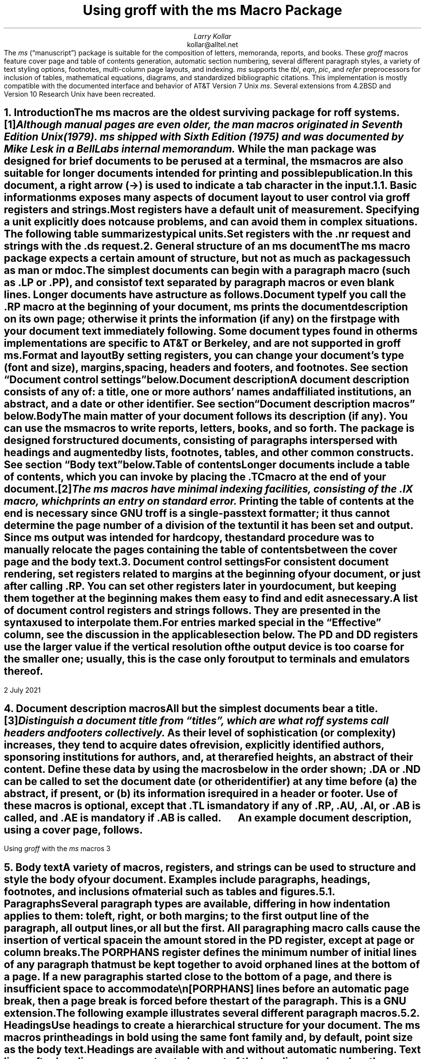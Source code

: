 .\" Handle font requests with families, for instance in tbl(1) tables.
.if n \{\
.  ftr CR B \" for a visible distinction from roman
.  ftr CB B
.  ftr CI I
.  ftr CBI BI
.  \" Redefine CW so to use bold instead for a visible font change.
.  als CW B
.\}
.\" This document doesn't require the minus sign but we do want a copy-
.\" and-pastable hyphen-minus.
.char \- \N'45'
.\" A very limited output device might not have a dagger glyph.
.fchar \[dg] *
.\".RP
.ie t .nr LL 6.5i
.el   .nr LL 91n
.nr LT \n[LL]
.nr PS 11
.nr VS 13
.ds FR 1
.ie t .nr PI 3.5n
.el   .nr PI 4n
.ND July 2021
.EH '%''July 2021'
.EF ''''
.OH 'Using \f[I]groff\f[] with the \f[I]ms\f[] macros''%'
.OF ''''
.TL
Using
.BI groff
with the
.BI ms
Macro Package
.AU
Larry Kollar
.AI
kollar@alltel.net
.AB no
The
.I ms
(\[lq]manuscript\[rq]) package is suitable for the composition of
letters,
memoranda,
reports,
and books.
.
These
.I groff
macros feature cover page and table of contents generation,
automatic section numbering,
several different paragraph styles,
a variety of text styling options,
footnotes,
multi-column page layouts,
and indexing.
.
.I ms
supports the
.I tbl ,
.I eqn ,
.I pic ,
and
.I refer
preprocessors for inclusion of tables,
mathematical equations,
diagrams,
and standardized bibliographic citations.
.
This implementation is mostly compatible with the documented interface
and behavior of AT&T Version\~7 Unix
.I ms .
.
Several extensions from 4.2BSD
.\" Few changes were made in 4.3, Tahoe, Reno, or 4.4.
and Version\~10 Research Unix have been recreated.
.AE
.
.
.\" ------------------------- End of cover page ------------------------
.NH 1
Introduction
.XS
Introduction
.XE
.
.
.LP
The
.I ms
macros are the oldest surviving package for
.I roff
systems.\**
.
.FS
Although manual pages are even older,
the
.I man
macros originated in Seventh Edition Unix (1979).
.
.I ms
shipped with Sixth Edition (1975) and was documented by Mike Lesk in a
Bell Labs internal memorandum.
.FE
.
While the
.I man
package was designed for brief documents to be perused at a terminal,
the
.I ms
macros are also suitable for longer documents intended for printing and
possible publication.
.
.
.PP
In this document,
a right arrow (\[->]) is used to indicate a tab character in the input.
.
.
.NH 2
Basic information
.XS
	Basic information
.XE
.
.
.LP
.I ms
exposes many aspects of document layout to user control via
.I groff
registers and strings.
.
Most
.I registers
have a default unit of measurement.
.
Specifying a unit explicitly does not cause problems,
and can avoid them in complex situations.
.
The following table summarizes typical units.
.
.
.TS
box center;
cb cb
cf(CR) l .
Unit	Description
_
i	inches (\[sd])
c	centimeters
p	points (1/72\[sd])
P	picas (1/6\[sd])
v	\[lq]vees\[rq]; height of a line using the current font
n	\[lq]ens\[rq]; width of an \[lq]n\[rq] using the current font
m	\[lq]ems\[rq]; width of an \[lq]M\[rq] using the current font
.TE
.
.
.PP
Set registers with the
.CW .nr
request
and strings with the
.CW .ds
request.
.
.
.TS
box center;
lf(CR).
\&.nr PS 12 \[rs]" Use 12-point type.
\&.ds FAM P \[rs]" Use Palatino font family.
.TE
.
.
.\" ------------------------
.if t .bp
.NH 1
General structure of an
.BI ms
document
.XS
General structure of an
.I ms
document
.XE
.
.
.LP
The
.I ms
macro package expects a certain amount of structure,
but not as much as packages such as
.I man
or
.I mdoc .
.
.
.PP
The simplest documents can begin with a paragraph macro
(such as
.CW .LP
or
.CW .PP ),
and consist of text separated by paragraph macros
or even blank lines.
.
Longer documents have a structure as follows.
.
.
.IP "\fBDocument type\fP"
If you call the
.CW .RP
macro at the beginning of your document,
.I ms
prints the document description on its own page;
otherwise it prints the information
(if any)
on the first page with your document text immediately following.
.
Some document types found in other
.I ms
implementations are specific to AT&T or Berkeley,
and are not supported in
.I "groff ms" .
.
.
.IP "\fBFormat and layout\fP"
By setting registers,
you can change your document's type (font and size),
margins, spacing, headers and footers, and footnotes.
.
See section \[lq]Document control settings\[rq] below.
.
.
.IP "\fBDocument description\fP"
A document description consists of any of:
a title,
one or more authors' names and affiliated institutions,
an abstract, and a date or other identifier.
.
See section \[lq]Document description macros\[rq] below.
.
.
.IP "\fBBody\fP"
The main matter of your document follows its description
(if any).
.
You can use the
.I ms
macros to write reports, letters, books, and so forth.
The package is designed for structured documents,
consisting of paragraphs interspersed with headings
and augmented by lists, footnotes, tables, and other
common constructs.
.
See section \[lq]Body text\[rq] below.
.
.
.IP "\fBTable of contents\fP"
Longer documents include a table of contents,
which you can invoke by placing the
.CW .TC
macro at the end of your document.\**
.FS
The
.I ms
macros have minimal indexing facilities, consisting of the
.CW .IX
macro, which prints an entry on standard error.
.FE
.
Printing the table of contents at the end is necessary since
GNU
.I troff
is a single-pass text formatter;
it thus cannot determine the page number of a division of the text until
it has been set and output.
.
Since
.I ms
output was intended for hardcopy,
the standard procedure was to manually relocate the pages containing
the table of contents between the cover page and the
body text.
.
.
.\" ------------------------
.if t .bp
.NH 1
Document control settings
.XS
Document control settings
.XE
.
.
.LP
For consistent document rendering,
set registers related to margins at the beginning of your document,
or just after calling
.CW .RP .
.
You can set other registers later in your document,
but keeping them together at the beginning makes them easy to find and
edit as necessary.
.
.
.PP
A list of document control registers and strings follows.
.
They are presented in the syntax used to interpolate them.
.
.
.TS H
box;
cb | cb cb cb cb
l | lf(CR) lx l lf(CR).
Type	Parameter	Definition	Effective	Default
_
.TH
Margins	\[rs]n[PO]	Page offset (left margin)	next page	1i
\^	\[rs]n[LL]	Line length	next paragraph	6i
\^	\[rs]n[LT]	Title line length	next paragraph	6i
\^	\[rs]n[HM]	Top (header) margin	next page	1i
\^	\[rs]n[FM]	Bottom (footer) margin	next page	1i
_
T{
Titles
.br
(headers,
.br
footers)
T}	\[rs]*[LH]	Left header text	next header	\f[I]empty
\^	\[rs]*[CH]	Center header text	next header	\-\[rs]n[%]\-
\^	\[rs]*[RH]	Right header text	next header	\f[I]empty
\^	\[rs]*[LF]	Left footer text	next footer	\f[I]empty
\^	\[rs]*[CF]	Center footer text	next footer	\f[I]empty
\^	\[rs]*[RF]	Right footer text	next footer	\f[I]empty
_
Text	\[rs]n[PS]	Point size	next paragraph	10p
\^	\[rs]n[VS]	Vertical spacing (leading)	next paragraph	12p
\^	\[rs]n[HY]	Hyphenation mode	next paragraph	6
\^	\[rs]*[FAM]	Font family	next paragraph	T
_
Paragraphs	\[rs]n[PI]	Indentation	next paragraph	5n
\^	\[rs]n[PD]	Paragraph distance (spacing)	next paragraph	0.3v \f[R](\f[]1v\f[R])
\^	\[rs]n[QI]	Quotation indentation	next paragraph	5n
\^	\[rs]n[PORPHANS]	# of initial lines kept	next paragraph	1
_
Headings	\[rs]n[PSINCR]	Point size increment	next heading	1p
\^	\[rs]n[GROWPS]	Size increase level limit	next heading	0
\^	\[rs]n[HORPHANS]	# of following lines kept	next heading	1
\^	\[rs]*[SN\-STYLE]	Numbering style (alias)	next heading	\[rs]*[SN\-DOT]
_
Footnotes	\[rs]n[FI]	Indentation	next footnote	2n
\^	\[rs]n[FF]	Format	next footnote	0
\^	\[rs]n[FPS]	Point size	next footnote	\[rs]n[PS]\-2
\^	\[rs]n[FVS]	Vertical spacing (leading)	next footnote	\[rs]n[FPS]+2
\^	\[rs]n[FPD]	Paragraph distance (spacing)	next footnote	\[rs]n[PD]/2
\^	\[rs]*[FR]	Line length ratio	\f[I]special	11/12
_
Displays	\[rs]n[DD]	Display distance (spacing)	\f[I]special	0.5v \f[R](\f[]1v\f[R])
\^	\[rs]n[DI]	Display indentation	\f[I]special	0.5i
_
Other	\[rs]n[MINGW]	Minimum gutter width	next page	2n
.TE
.
.
.LP
For entries marked
.I special
in the \[lq]Effective\[rq] column,
see the discussion in the applicable section below.
.
The
.CW PD
and
.CW DD
registers use the larger value if the vertical resolution of the output
device is too coarse for the smaller one;
usually,
this is the case only for output to terminals and emulators thereof.
.
.
.\" ------------------------
.bp
.NH 1
Document description macros
.XS
Document description macros
.XE
.
.
.LP
All but the simplest documents bear a title.\**
.
.FS
Distinguish a document title from \[lq]titles\[rq],
which are what
.I roff
systems call headers and footers collectively.
.FE
.
As their level of sophistication
(or complexity)
increases,
they tend to acquire dates of revision,
explicitly identified authors,
sponsoring institutions for authors,
and,
at the rarefied heights,
an abstract of their content.
.
Define these data by using the macros below in the order shown;
.CW .DA
or
.CW .ND
can be called to set the document date
(or other identifier)
at any time before (a) the abstract,
if present,
or (b) its information is required in a header or footer.
.
Use of these macros is optional,
except that
.CW .TL
is mandatory if any of
.CW .RP ,
.CW .AU ,
.CW .AI ,
or
.CW .AB
is called,
and
.CW .AE
is mandatory if
.CW .AB
is called.
.
.
.TS H
box;
lb lb
lf(CR) lx.
Macro	Description
_
.TH
\&.RP \f[R][\f[]no\f[R]]	T{
Use the \[lq]report\[rq]
(AT&T: \[lq]released paper\[rq])
format for your document,
creating a separate cover page.
.
The default arrangement is to print most of the document description
(title,
author names and institutions,
and abstract,
but not the date)
at the top of page\~1.
.
If the optional
.CW no
argument is given,
.I ms
prints a cover page but does not repeat any of its information on
page\~1
(but see the
.CW DA
macro below regarding the date).
T}
_
\&.TL	T{
Specify the document title.
.
.I ms
collects text on input lines following a call to this macro into the
title until reaching an
.CW .AU ,
.CW .AB ,
or heading or paragraph macro call.
T}
_
\&.AU	T{
Specify an author's name.
.
.I ms
collects text on input lines following a call to this macro into the
author's name until reaching an
.CW .AI ,
.CW .AB ,
another
.CW .AU ,
or heading or paragraph macro call.
.
Call it repeatedly to specify multiple authors.
T}
_
\&.AI	T{
Specify the preceding author's institution.
.
An
.CW .AU
call is usefully followed by at most one
.CW .AI
call;
if there are more,
the last
.CW .AI
call controls.
.
.I ms
collects text on input lines following a call to this macro into the
author's institution until reaching an
.CW .AU ,
.CW .AB ,
or heading or paragraph macro call.
T}
_
\&.DA \f[R][\f[I]x\f[] .\|.\|.\&]	T{
Print the current date,
or any
.I x , arguments\~
in the center footer,
and,
if
.CW .RP
is also called,
left-aligned after other document description information on the cover
page.
T}
_
\&.ND \f[R][\f[I]x\f[] .\|.\|.\&]	T{
Print the current date,
or any
.I x , arguments\~
if
.CW .RP
is also called,
left-aligned after other document description information on the cover
page.
.
This is the
.I "groff ms"
default.
T}
_
\&.AB \f[R][\f[]no\f[R]]	T{
Begin the abstract.
.
.I ms
collects text on input lines following a call to this macro into the
abstract until reaching an
.CW .AE
call.
.
By default,
.I ms
places the word \[lq]ABSTRACT\[rq] centered and in italics above the
text of the abstract.
.
The optional argument
.CW no
suppresses this heading.
T}
_
\&.AE	End the abstract.
.TE
.
.
.KS
.LP
An example document description,
using a cover page,
follows.
.
.
.\" Wrap lines in the code example below at 64 columns.
.TS
box center;
l.
T{
.nf
.CW
\&.RP
\&.TL
The Inevitability of Code Bloat in Commercial and Free Software
\&.AU
J.\[rs]& Random Luser
\&.AI
University of West Bumblefuzz
\&.AB
This report examines the long-term growth of the code bases in
two large,
popular software packages;
the free Emacs and the commercial Microsoft Word.
While differences appear in the type or order of features added,
due to the different methodologies used,
the results are the same in the end.
\&.PP
The free software approach is shown to be superior in that while
free software can become as bloated as commercial offerings,
free software tends to have fewer serious bugs and the added
features are more in line with user demand.
\&.AE
.R
\&.\|.\|.\|the rest of the paper\|.\|.\|.
.fi
T}
.TE
.KE
.
.
.\" ------------------------
.bp
.NH 1
Body text
.XS
Body text
.XE
.
.
.LP
A variety of macros,
registers,
and strings can be used to structure and style the body of your
document.
.
Examples include paragraphs,
headings,
footnotes,
and inclusions of material such as tables and figures.
.
.
.KS
.NH 2
Paragraphs
.XS
	Paragraphs
.XE
.
.
.LP
Several paragraph types are available,
differing in how indentation
applies to them:
to left,
right,
or both margins;
to the first output line of the paragraph,
all output lines,
or all but the first.
.
All paragraphing macro calls cause the insertion of vertical space in
the amount stored in the
.CW PD
register,
except at page or column breaks.
.KE
.
.
.PP
The
.CW PORPHANS
register defines the minimum number of initial lines of any paragraph
that must be kept together to avoid orphaned lines at the bottom of a
page.
.
If a new paragraph is started close to the bottom of a page,
and there is insufficient space to accommodate
.CW \[rs]n[PORPHANS]
lines before an automatic page break,
then a page break is forced before the start of the paragraph.
.
This is a GNU extension.
.
.
.TS H
box;
lb lb
lf(CR) lx.
Macro	Description
_
.TH
\&.LP	Set a paragraph without any (additional) indentation.
_
\&.PP	T{
Set a paragraph with a first-line left indentation in the amount stored
in the
.CW PI
register.
T}
_
\&.IP \f[R][\f[I]marker\f[] [\f[I]width\f[]]]	T{
Set a paragraph with a left indentation.
.
The optional
.I marker
is not indented and is empty by default.
.
It has several applications;
see subsection \[lq]Lists\[rq] below.
.
.I width
overrides the default indentation amount stored in
.CW \[rs]n[PI] ;
its default unit is
.CW n \[rq]. \[lq]
.
Once specified,
.I width
applies to further
.CW .IP
calls until specified again or a heading or different paragraphing macro
is called.
T}
_
\&.QP	T{
Set a paragraph indented from both left and right margins by
.CW \[rs]n[QI] .
.
This macro and register are Berkeley extensions.
T}
_
T{
\&.QS
.br
\&.QE
T}	T{
Begin
.CW QS ) (
and end
.CW QE ) (
a region where each paragraph is indented from both margins by
.CW \[rs]n[QI] .
.
The text between
.CW .QS
and
.CW .QE
can be structured further by use of other paragraphing macros.
.
These macros are GNU extensions.
T}
_
\&.XP	T{
Set an \[lq]exdented\[rq] paragraph\[em]one with a left indentation of
.CW \[rs]n[PI]
on every line
.I except
the first
(also known as a hanging indent).
.
This is a Berkeley extension.
T}
.TE
.
.
.KS
.PP
The following example illustrates several different paragraph macros.
.
.
.TS
box center;
l.
T{
.nf
.CW
\&.NH 2
Cases used in the 2001 study
\&.LP
Two software releases were considered for this report.
\&.PP
The first is commercial software;
the second is free.
\&.IP \[rs][bu]
Microsoft Word for Windows,
starting with version 1.0 through the current version
(Word 2000).
\&.IP \[rs][bu]
GNU Emacs,
from its first appearance as a standalone editor through the
current version (v20).
See [Bloggs 2002] for details.
\&.QP
Franklin\[aq]s Law applied to software:
software expands to outgrow both RAM and disk space over time.
\&.SH
Bibliography
\&.XP
Bloggs, Joseph R.,
\&.I "Everyone\[aq]s a Critic" ,
Underground Press, March 2002.
A definitive work that answers all questions and criticisms
about the quality and usability of free software.
.R
.fi
T}
.TE
.KE
.
.
.NH 2
Headings
.XS
	Headings
.XE
.
.
.LP
Use headings to create a hierarchical structure for your document.
.
The
.I ms
macros print headings in
.B bold
using the same font family and,
by default,
point size as the body text.
.
Headings are available with and without automatic numbering.
.
Text lines after heading macros are treated as part of the heading,
rendered on the same output line in the same style.
.
.
.TS
box;
cb cb
lf(CR) lx .
Macro	Description
_
\&.NH \f[I]level\f[]	T{
Automatically numbered heading.
.
The
.I level
argument instructs
.I ms
to number headings in the form
.CW
.I a .\c
.I b .\c
.R
.I c .\|.\|.,
to any depth desired,
with the numbering of each level increasing automatically and being
reset to zero when a more significant level is increased.
.
\[lq]1\[rq]\~is the most significant or coarsest division of the
document.
.
Only nonzero values are output.
.
If you specify heading levels with a gap in an ascending sequence,
such as by
.CW ".NH\~1" \[rq] \[lq]
and then
.CW ".NH\~3" \[rq] \[lq]
as the next such call,
.I "groff ms"
emits a warning on the standard error stream.
T}
\&.NH S \f[I]heading-level-index\f[]\f[R] .\|.\|.\f[]	T{
Alternatively,
a first argument
.CW S "" of\~
can be given,
followed by integral arguments to number the levels of the heading
explicitly.
.
Further automatic numbering,
if used,
resumes using the specified heading level indices as their predecessors.
.
This feature is a GNU extension.
T}
.TE
.
.
.PP
An example may be illustrative.
.
.
.TS
box center;
cb | cb
lf(CR) | lB.
Input	Result
_
T{
.nf
\&.NH 1
Animalia
\&.NH 2
Arthropoda
\&.NH 3
Crustacea
\&.NH 2
Chordata
\&.NH S 6 6 6
Daimonia
\&.NH 1
Plantae
.fi
T}	T{
.nf
1.  Animalia
.sp
1.1.  Arthropoda
.sp
1.1.1.  Crustacea
.sp
1.2.  Chordata
.sp
6.6.6.  Daimonia
.sp
7.  Plantae
.fi
T}
.TE
.
.
.PP
After invocation of
.CW .NH ,
the assigned number is made available in the strings
.CW SN\-DOT
(as it appears in a printed heading with default formatting,
followed by a terminating period)
and
.CW SN\-NO\-DOT
(with the terminating period omitted).
.
These are GNU extensions.
.
.
.PP
You can control the style used to print numbered headings by defining an
appropriate alias for the string
.CW SN\-STYLE .
.
By default,
.CW \[rs]*[SN\-STYLE]
is aliased to
.CW \[rs]*[SN\-DOT] .
.
If you prefer to omit the terminating period from numbers appearing in
numbered headings,
you may define the alias as follows.
.
.
.TS
box center;
lf(CR).
\&.als SN\-STYLE SN\-NO\-DOT
.TE
.
.
.LP
Any such change in numbering style becomes effective from the next use
of
.CW .NH
following redefinition of the alias for
.CW \[rs]*[SN\-STYLE] .
.
.
.TS
box;
cb cb
lf(CR) lx .
Macro	Description
_
\&.SH [\f[I]level\f[]]	T{
Unnumbered heading.
.
The optional
.I level
argument is a GNU extension indicating the heading level corresponding
to the
.I level
argument of
.CW .NH .
.
It matches the point size at which the heading is printed to that of a
numbered heading at the same level when the
.CW \[rs]n[GROWPS]
and
.CW \[rs]n[PSINCR]
heading size adjustment mechanism is in effect.
T}
.TE
.
.
.PP
The
.CW PSINCR
register defines an increment in point size to be applied to a heading
at a
.I level
more significant
(numerically less)
than the value specified in
.CW \[rs]n[GROWPS] .
.
The value of
.CW \[rs]n[PSINCR]
should be specified in points with the
.CW p
scaling indicator and may include a fractional component;
for example,
.
.
.TS
box center;
lf(CR).
\&.nr PSINCR 1.5p
.TE
.
.
.LP
sets a point size increment of 1.5 points.
.
.
.PP
The
.CW GROWPS
register defines the heading level at which the point size increment set
by
.CW \[rs]n[PSINCR]
becomes effective.
.
For each heading
.I level
below the value of
.CW \[rs]n[GROWPS] ,
the point size is increased by
.CW \[rs]n[PSINCR] .
.
Setting
.CW \[rs]n[GROWPS]
to a value less than\~2 disables the incremental heading size feature.
.
.
.PP
In other words,
if the
.CW GROWPS
register is greater than the
.I level
argument to a
.CW .NH
or
.CW .SH
call,
the point size of a heading produced by these macros increases by
.CW \[rs]n[PSINCR]
units over
.CW \[rs]n[PS]
multiplied by the difference of
.CW \[rs]n[GROWPS]
and
.I level .
.
.
For example,
the sequence
.
.TS
box center;
lf(CR).
\&.nr PS 10
\&.nr GROWPS 3
\&.nr PSINCR 1.5p
\&.NH 1
Carnivora
\&.NH 2
Felinae
\&.NH 3
Felis catus
\&.SH 2
Machairodontinae
.TE
.
.
.LP
will cause \[lq]1. Carnivora\[rq] to be printed in 13-point text,
followed by \[lq]1.1. Felinae\[rq] in 11.5-point text,
while \[lq]1.1.1. Felis catus\[rq] and all more deeply nested
heading levels will remain in the 10-point text specified by the
.CW PS
register.
.
\[lq]Machairodontinae\[rq] is printed at 11.5 points,
since it corresponds to heading level\~2.
.
.
.PP
The
.CW \[rs]n[HORPHANS]
register operates in conjunction with the
.CW NH
and
.CW SH
macros to inhibit the printing of orphaned headings at the bottom of a
page;
it specifies the minimum number of lines of the subsequent paragraph
that must be kept on the same page as the heading.
.
If insufficient space remains on the current page to accommodate the
heading and this number of lines of paragraph text,
a page break is forced before the heading is printed.
.
Any display macro or
.I tbl ,
.I pic ,
or
.I eqn
region between the heading and the subsequent paragraph suppresses this
grouping.
.
.
.\" The next table is huge and we need a lot of room for it, but we
.\" can't use a keep because it's a boxed repeated-heading table.  Flush
.\" the pending output line and demand half a page.
.br
.ne (\n[.p]u / 2u)
.NH 2
Highlighting
.XS
	Highlighting
.XE
.
.
.LP
The
.I ms
macros provide a variety of methods to highlight or emphasize text.
.
.
.TS H
box;
lb lb
lf(CR) lx.
Macro	Description
_
.TH
\&.B [txt [post [pre]]]	T{
Sets its first argument in
.B "bold type" .
.
If you specify a second argument,
.I groff
prints it in the previous font after the bold text,
with no intervening space
(this allows you to set punctuation after the highlighted text without
highlighting the punctuation).
.
Similarly,
it prints the third argument
(if any)
in the previous font
.B before
the first argument.
.
For example,
.
.
.sp \n[PD]u
.ti +3n
\&.B foo ) (
.
.
.sp \n[PD]u
prints
.B foo ). (
.
.
.sp \n[PD]u
If you give this macro no arguments,
.I groff
prints all text following in bold until the next highlighting,
paragraph,
or heading macro.
T}
_
\&.R [txt [post [pre]]]	T{
Sets its first argument in roman
(or regular)
type.
.
It operates similarly to the
.CW .B
macro otherwise.
T}
_
\&.I [txt [post [pre]]]	T{
Sets its first argument in
.I "italic type" .
.
It operates similarly to the
.CW .B
macro otherwise.
T}
_
\&.BI [txt [post [pre]]]	T{
Sets its first argument in
.BI "bold italic type" .
.
It operates similarly to the
.CW .B
macro otherwise.
.
This is a Version\~10 Research Unix extension.
.\" possibly V9, but definitely not Berkeley
T}
_
\&.CW [txt [post [pre]]]	T{
Sets its first argument in a
.CW constant-width
(monospaced) roman typeface.
.
It operates similarly to the
.CW .B
macro otherwise.
.
This is a Version\~10 Research Unix extension.
.\" possibly V9, but definitely not Berkeley
T}
_
\&.BX [txt]	T{
Prints
.I txt
and draws a
.BX box
around it.
.
On terminal devices,
reverse video is used instead
(see the implementation note below).
.
If you want the argument to contain space,
use non-breaking space escapes of appropriate width
.CW \[rs]\[ti] , (
.CW \[rs]\[ha] ,
.CW \[rs]| ,
.CW \[rs]0 ),
or
.CW \[rs]h .
T}
_
\&.UL [txt [post]]	T{
Prints its first argument with an
.UL underline .
.
If you specify a second argument,
.I groff
prints it in the previous font after the underlined text,
with no intervening space.
T}
_
\&.LG	T{
Prints all text following in
.LG
larger type
.NL
(2 points larger than the current point size)
until
the next font size,
highlighting,
paragraph,
or heading macro.
.
You can
.LG
specify this macro
.LG
multiple times
.NL
to enlarge the point size as needed.
T}
_
\&.SM	T{
Prints all text following in
.SM
smaller type
.NL
(2 points smaller than the current point size)
until
the next type size,
highlighting,
paragraph,
or heading macro.
.
You can
.SM
specify this macro
.SM
multiple times
.NL
to reduce the point size as needed.
T}
_
\&.NL	T{
Prints all text following in the normal point size
(that is,
the value of the
.CW PS
register).
T}
.TE
.
.
.PP
Rather than calling the
.CW CW
macro,
in
.I "groff ms"
you might prefer to change the font family to Courier\[em]a monospaced
typeface\[em]by setting
.CW \[rs]*[FAM]
to
.CW C \[rq]. \[lq]
.
You can then use all four style macros above,
returning to the default family (Times) with
.CW ".ds FAM T" \[rq]. \[lq]
.
If you set
.CW \[rs]*[FAM]
before the first call of a sectioning,
paragraphing,
or (non-date) document description macro,
it also applies to headers,
footers,
and footnotes
(as well as the body text).
.
Because
.CW \[rs]*[FAM]
takes effect at the next paragraph,
this document uses
.CW .CW
to \[lq]inline\[rq] a change to the font family,
marking syntactical elements of
.I ms
and
.I groff .
.
.
.PP
.I "groff ms"
also supports strings to begin and end super- and subscripting.
.
These are all GNU extensions.
.
.
.TS
box;
lb lb
lf(CR) lx.
String	Description
_
\[rs]*{	Begin superscripting.
\[rs]*}	End superscripting.
_
\[rs]*<	Begin subscripting.
\[rs]*>	End subscripting.
.TE
.
.
.nr PS -2
.nr VS -2
.LP
.B1
.hy 0
.I "Implementation note:"
In
.CW nroff
mode,
the
.CW BX
macro \[lq]boxes\[rq] its argument by bracketing it with
.I groff
extension escapes to set the foreground color to black and the
background to white and then reset them to their previous values;
the terminal output driver,
.I grotty (1),
converts these to ISO\~6429 color escapes,
which may be ignored or mishandled by some terminals,
or may be disabled by
.I grotty 's
.CW \-c
option.
.
Further,
if the terminal is set up to use these colors in those roles already,
.CW .BX
will cause no visible effect in the output.
.
Surmounting these challenges would require adding features to
.I grotty ,
for instance to provide a mechanism to request ISO\~6429's
\[lq]standout\[rq] mode \" That's "smso" and "rmso" in terminfo.
(often supported on monochrome terminals),
or to replace the presumed support of the terminal for ISO\~6429 escapes
with the use of a library that can query the capabilities of the
terminal and adapt the output sent to the device accordingly.
.
(Practically,
this likely means adding a dependency on
.CW libtinfo .)
.
Contact the
.I groff
development mailing list if you'd like to contribute.
.sp \n[PD]/2
.B2
.nr PS +2
.nr VS +2
.
.
.NH 2
Lists
.XS
	Lists
.XE
.
.
.LP
The
.I marker
argument to the
.CW IP
macro can be employed to present a variety of lists;
for instance,
you can use a bullet glyph
.CW \[rs][bu] ) (
for unordered lists,
a number
(or auto-incrementing register)
for numbered lists,
or a word or phrase for glossary-style or definition lists.
.
.
.TS H
box center;
cb cb
lf(CR) l .
Input	Result
_
.TH
T{
.nf
A bulleted list:
\&.IP \[rs][bu] 2n
lawyers
\&.IP \[rs][bu]
guns
\&.IP \[rs][bu]
money
.fi
T}	T{
A bulleted list:
.IP \[bu] 2
lawyers
.IP \[bu]
guns
.IP \[bu]
money
T}
_
T{
.nf
\&.nr step 1 1
A numbered list:
\&.IP \\n[step] 3n
lawyers
\&.IP \\n+[step]
guns
\&.IP \\n+[step]
money
.fi
T}	T{
.nr step 1 1
A numbered list:
.IP \n[step]. 3
lawyers
.IP \n+[step].
guns
.IP \n+[step].
money
T}
_
T{
.nf
A glossary-style list:
\&.IP lawyers 0.4i
Two or more attorneys.
\&.IP guns
Firearms,
preferably large-caliber.
\&.IP money
Gotta pay for those
lawyers and guns!
.fi
T}	T{
A glossary-style list:
.
.IP lawyers 0.4i
Two or more attorneys.
.IP guns
Firearms,
preferably large-caliber.
.IP money
Gotta pay for those lawyers and guns!
T}
.TE
.
.
.PP
In the last example above,
observe how the
.CW IP
macro places the definition on the same line as the term if it has
enough space.
.
If this is not what you want,
there are a few workarounds we will illustrate by modifying the example.
.
First,
you can use a
.CW br
request to force a break after printing the term or label.
.
Second,
you could apply the
.CW \[rs]p
escape sequence to force a break.
.
The space following the escape is important;
if you omit it,
.I groff
prints the first word of the paragraph text on the same line as the term
or label
(if it fits)
.I then
breaks the line.
.
Finally,
you may append unbreakable horizontal space to the term or label with
the
.CW \[rs]h
escape;
using the same amount as the indentation will ensure that it's too wide
for
.I groff
to treat it as \[lq]fitting\[rq] on the same line as the paragraph text.
.
.
.TS
box center;
cb | cb | cb
lf(CR) | lf(CR)  | lf(CR).
Approach #1	Approach #2	Approach #3
_
T{
.nf
\&.IP guns
\&.br
Firearms,
.fi
T}	T{
.nf
\&.IP guns
\[rs]p Firearms,
.fi
T}	T{
.nf
\&.IP guns\[rs]h\[aq]0.4i\[aq]
Firearms,
.fi
T}
_
.T&
cb s s
l s s.
Result
_
T{
A glossary-style list:
.
.IP lawyers 0.4i
Two or more attorneys.
.IP guns\h\[aq]0.4i\[aq] 0.4i
Firearms,
preferably large-caliber.
.IP money
Gotta pay for those lawyers and guns!
T}
.TE
.
.
.NH 2
Indented regions
.XS
	Indented regions
.XE
.
.
.LP
You may need to indent a region of text while still letting
.I groff
automatically break lines and fill the text.
.
.
.TS
box;
cb cb
lf(CR) lx .
Macro	Description
_
\&.RS	T{
Begin a region where headings,
paragraphs,
and displays are indented by
.CW \[rs]n[PI] .
T}
\&.RE	T{
End the most recent indented region.
T}
.TE
.
.
.PP
You can use indented regions to line up text under hanging and indented
paragraphs.
.
For example,
you may wish to nest lists.
.
.
.TS
box center;
cb cb
lf(CR)8 l .
Input	Result
_
T{
.nf
.CW
\&.IP \\[bu] 2
Lawyers:
\&.RS
\&.IP \\[bu]
Dewey,
\&.IP \\[bu]
Cheatham,
and
\&.IP \\[bu]
Howe.
\&.RE
\&.IP \\[bu]
Guns
.R
\&.\|.\|.
.fi
T}	T{
.IP \[bu] 2
Lawyers:
.RS
.IP \[bu]
Dewey,
.IP \[bu]
Cheatham,
and
.IP \[bu]
Howe.
.RE
.IP \[bu]
Guns
\&.\|.\|.
T}
.TE
.
.
.NH 2
Keeps, boxed keeps, and displays
.XS
	Keeps, boxed keeps, and displays
.XE
.
.
.LP
On occasion,
you may want to
.I keep
several lines of text,
or a region of a document,
together on a single page,
preventing an automatic page break within certain boundaries.
.
This can cause a page break to occur earlier than it normally would.
.
For example,
you may want to keep two paragraphs together,
or a paragraph that refers to a table,
list,
or figure adjacent to the item it discusses.
.
The
.I ms
macros provide the
.CW KS
and
.CW KE
macros for this purpose.
.
.
.PP
You can alternatively specify a
.I "floating keep" ;
if a keep cannot fit on the current page,
.I ms
holds its contents and allows material following the keep
(in the source document)
to fill the remainder of the current page.
.
When the page breaks,
whether by an explicit
.CW bp
request or by reaching the end of the page,
.I ms
puts the floating keep at the beginning of the next page.
.
This is useful for placing large graphics or tables that do not need to
appear exactly where they occur in the source document.
.
.
.TS
box;
cb cb
lf(CR) lx .
Macro	Description
_
\&.KS	Begin a keep.
\&.KF	Begin a floating keep.
_
\&.KE	End (floating) keep.
.TE
.
.
.PP
As an alternative to the keep mechanism,
the
.CW ne
request forces a page break if there is not at least the amount of
vertical space specified in its argument remaining on the page.
.
One application of
.CW ne
is to reserve space on the page for a figure or illustration to be
included later.
.
.
.PP
A keep can also be
.I boxed .
.
Text in a box is automatically placed in a diversion (keep).
.
.
.TS
box;
cb cb
lf(CR) lx .
Macro	Description
_
\&.B1	Begin a keep with a box drawn around it.
\&.B2	End boxed keep.
.TE
.
.
.LP
Box macros cause line breaks;
if you need to box a word or phrase within a line,
see the
.CW BX
macro in section \[lq]Highlighting\[rq] above.
.
Box lines are drawn as close as possible to the text they enclose so
that they are usable within paragraphs.
.
If you wish to box one or more paragraphs,
you may improve the appearance by calling
.CW .B1
after the first paragraphing macro,
and by adding a small amount of vertical space before calling
.CW .B2 .
.
.
.TS
box center;
lf(CR).
\&.LP
\&.B1
\&.I Warning:
Happy Fun Ball may suddenly accelerate to dangerous speeds.
\&.sp \[rs]n[PD]/2
\&.B2
.TE
.
.
.LP
If you want a box to float,
you will need to enclose the
.CW .B1
and
.CW .B2
calls within a pair of
.CW .KF
and
.CW .KE
calls.
.
.
.PP
.I Displays
turn off filling;
lines of verse or program code are shown with their lines broken as in
the source document without requiring
.CW br
requests between lines.
.
Displays can be kept on a single page or allowed to break across pages.
.
The
.CW DS
macro begins a kept display of the layout specified in its first
argument;
non-kept displays are begun with dedicated macros corresponding to their
layout.
.
.
.TS
box;
cb s | cb
cb cb | ^
lf(CR) lf(CR) | lx .
Display macro	Description
With keep	Without keep
_
\&.DS L	\&.LD	Begin left-aligned display.
\&.DS I \f[R][\,\f[I]indent\/\f[]]	\
\&.ID \f[R][\,\f[I]indent\/\f[]]	T{
Begin display indented by
.I indent
if given,
.CW \[rs]n[DI]
otherwise.
T}
\&.DS B	\&.BD	T{
Begin block display
(left-aligned with longest line centered).
T}
\&.DS C	\&.CD	Begin centered display.
\&.DS R	\&.RD	T{
Begin right-aligned display.
This is a GNU extension.
T}
_
.T&
cf(CR) s | lx .
\&.ED	End any display.
.TE
.
.
.PP
The distance stored in
.CW \[rs]n[DD]
is inserted before and after each pair of display macros;
this is a Berkeley extension.
.
The
.CW \[rs]n[DI]
indentation is applied to only to displays created with
.CW ".DS I" \[rq] \[lq]
and
.CW .ID ;
this is a GNU extension.
.
Changes to either register take effect at the next display boundary.
.
.
.\" ----------------------------
.KS
.NH 2
Tables, figures, equations, and references
.XS
	Tables, figures, equations, and references
.XE
.LP
The
.I ms
macros support the standard
.I groff
preprocessors:
.I tbl ,
.I pic ,
.I eqn ,
and
.I refer .
.
The
.CW \[rs]n[DD]
distance is also applied to regions of the document preprocessed with
.I tbl ,
.I pic ,
and
.I eqn .
.
Mark text meant for preprocessors by enclosing it in pairs of tags as
follows,
with no space between the dot and the macro name.
.
.
.TS
box;
cb cb
lf(CR) lx .
Tag pair	Description
_
T{
\&.TS
.R
.CW H ] [
.CW
.br
\&.TE
T}	T{
Denote a table to be processed by the
.I tbl
preprocessor.
.
The optional
.CW H
argument to
.CW .TS
instructs
.I groff
to repeat table rows
(often column headings)
at the top of each new page the table spans,
if applicable;
calling the
.CW TH
macro marks the end of such rows.
T}
_
T{
\&.PS
.br
\&.PE
T}	T{
Denote a graphic to be processed by the
.I pic
preprocessor.
.
You can create
.I pic
input manually or by using a program such as
.I xfig (1).
T}
_
T{
\&.EQ
.R
.I align ] [
.CW
.br
\&.EN
T}	T{
Denote an equation to be processed by the
.I eqn
preprocessor.
.
The equation is center-aligned by default;
the optional
.I align
argument can be
.CW C ,
.CW L ,
or
.CW I
to center,
left-align,
or indent it by
.CW \[rs]n[DI] ,
respectively.
T}
_
T{
\&.[
.br
\&.]
T}	T{
Denote a reference to be processed by the
.I refer
preprocessor.
.
The GNU
.I refer (1)
man page provides a comprehensive reference to the preprocessor and the
format of the bibliographic database.
T}
.TE
.KE
.
.
.KS
.NH 3
An example multi-page table
.XS
		An example multi-page table
.XE
.
.
.LP
The following is an example of how to set up a table that may print
across two or more pages.
.
.
.TS
box center;
l .
T{
.nf
.CW
\&.TS H
allbox expand;
cb | cb .
Part\[->]Description
_
\&.TH
\&.T&
l | l .
GH-1978\[->]Fribulating gonkulator
.R
\&.\|.\|.\|the rest of the table follows\|.\|.\|.
.CW
\&.TE
.R
.fi
T}
.TE
.KE
.
.
.PP
Attempting to place a multi-page table inside a keep can lead to
unpleasant results,
particularly if the
.I tbl
.CW allbox
option is used.
.
.
.KS
.NH 2
Footnotes
.XS
	Footnotes
.XE
.
.
.LP
.\" The following sentence is used below as an example as well.  Keep it
.\" in sync.
A footnote is typically anchored to a place in the text with a
.I marker ,
which is a small integer\**,
.FS
like this numeric footnote
.FE
a symbol\[dg],
.FS \[dg]
like this symbolic footnote
.FE
or arbitrary user-specified text.
.KE
.
.
.TS
box;
lb lb
lf(CR) lx.
String	Description
_
\[rs]**	T{
Place an automatically numbered footnote marker in the text.
.
Each time this string is interpolated,
the number it produces increments by one.
.
Automatic footnote numbers start at 1.
.
This is a Berkeley extension.
T}
.TE
.
.
.PP
Enclose the footnote text in
.CW FS
and
.CW FE
macro calls to set it at the nearest available \[lq]foot\[rq],
or bottom,
of a text column or page.
.
.
.TS
box;
cb cb
lfCR lx .
Macro	Description
_
\&.FS \f[R][\f[I]marker\f[]]	T{
Begin a footnote.
.
A
.I marker
argument is placed at the beginning of the footnote text.
.
If
.I marker
is omitted,
the next pending automatic footnote number enqueued by interpolation of
the
.CW *
string is used,
and if none exists,
nothing is prefixed.
.
T}
_
\&.FE	End footnote text.
.TE
.
.
.PP
You may not desire automatically numbered footnotes in spite of their
convenience.
.
You can indicate a footnote with a symbol or other text by specifying
its marker at the appropriate place
(for example,
by using
.CW \[rs][dg]
for the dagger glyph)
.I and
as an argument to the
.CW FS
macro.
.
Such manual marks should be repeated as arguments to
.CW .FS
or as part of the footnote text to disambiguate their correspondence.
.
You may wish to use
.CW \[rs]*{
and
.CW \[rs]*}
to superscript the marker at the anchor point,
in the footnote text,
or both.
.
.
.PP
The following input was used to produce the first sentence in this
section.
.
.
.TS
box center;
lfCR.
A footnote is anchored to a place in the text with a
\&.I marker ,
which is a small integer\[rs]**,
\&.FS
like this numeric footnote
\&.FE
a symbol\[rs][dg],
\&.FS \[rs][dg]
like this symbolic footnote
\&.FE
or arbitrary user-specified text.
.TE
.
.
.PP
Footnotes can be safely used within keeps and displays,
but you should avoid using automatically numbered footnotes within
floating keeps.
.
You can place a second
.CW \[rs]**
interpolation between a
.CW \[rs]**
and its corresponding
.CW .FS
call as long as each
.CW .FS
call occurs
.I after
the corresponding
.CW \[rs]**
and the occurrences of
.CW .FS
are in the same order as the corresponding occurrences of
.CW \[rs]** .
.
.
.PP
Footnote text is formatted as paragraphs are,
using analogous parameters.
.
The registers
.CW FI ,
.CW FPD ,
.CW FPS ,
and
.CW FVS
correspond to
.CW PI ,
.CW PD ,
.CW PS ,
and
.CW VS ,
respectively.
.
See section \[lq]Document control settings\[rq] above.
.
.
.KS
.PP
The
.CW FF
register controls the formatting of automatically numbered footnotes,
and those for which
.CW .FS
is given a marker argument,
at the bottom of a column or page as follows.
.
.
.TS
box;
cb cb
lf(CR) lx .
\f[CB]FF\f[] value	Description
_
0	T{
Set an automatic number as a superscript
(on typesetter devices)
or surrounded by square brackets
(on terminals).
.
The footnote paragraph is indented if there is an
.CW .FS
argument or an automatic number.
.
This is the default.
T}
1	T{
Like
.CW 0 ,
but set the marker as regular text,
and follow an automatic number with a period.
T}
2	T{
Like
.CW 1 ,
but without indentation.
T}
3	T{
Like
.CW 1 ,
but set the footnote paragraph with the marker hanging.
T}
.TE
.KE
.
.
.PP
The default footnote line length is 11/12ths of the normal line length
for compatibility with the expectations of historical
.I ms
documents;
you may wish to set
.CW \[rs]*[FR]
to
.CW 1
to align with contemporary typesetting practices.
.
In the past,\**
.FS
Version\~7 Unix
.I ms ,
its descendants,
and GNU
.I ms
prior to
.I groff
version 1.23.0
.FE
an
.CW FL
register was used for the line length in footnotes;
however,
setting this register at document initialization time had no effect on
the footnote line length in multi-column arrangements.\**
.
.FS
You could reset it after each call to
.CW .1C ,
.CW .2C ,
or
.CW .MC .
.FE
.
.
.PP
.CW \[rs]*[FR]
should be used in preference to
.CW \[rs]n[FL]
in contemporary documents.
.
The footnote line length is effectively computed as
.I column-width "" \[lq]
.CW "\~*\~\[rs]*[FR]" \[rq].
.
If an absolute footnote line length is required,
recall that arithmetic expressions in
.I roff
languages are evaluated from left to right.
.
.
.TS
box center;
lf(CR).
\&.ds FR 0+3i \[rs]" Set footnote line length to 3 inches.
.TE
.
.
.LP \" continuing previous paragraph
Changes to the footnote length ratio
.CW \[rs]*[FR]
take effect with the next footnote written in single-column
arrangements,
but on the next page in multiple-column contexts.
.
.
.\" ------------------------
.NH 1
Page layout
.XS
Page layout
.XE
.LP
The default output from the
.I ms
macros provides a minimalist
page layout:
it prints a single column,
with the page number centered between hyphens at the top of each page.
.
It prints no footers.
.
.
.PP
You can change the layout by setting appropriate registers and strings.
.
.
.NH 2
Headers and footers
.XS
	Headers and footers
.XE
.
.
.LP
There are multiple ways to produce headers and footers.
.
One is to define the strings
.CW LH ,
.CW CH ,
and
.CW RH
to set the left,
center,
and right headers,
respectively;
and
.CW LF ,
.CW CF ,
and
.CW RF
to set the left,
center,
and right footers similarly.
.
This approach works best for documents that do not distinguish odd and
even pages.
.
.
.PP
Another method is to call macros with arguments that set headers or
footers for odd or even pages;
these variables produce four combinations,
so four macros are available.
.
They each take a delimiter separating the left,
center,
and right header or footer texts from each other.
.
You can replace the neutral apostrophes (\[aq]) with any character not
appearing in the header or footer text.
.
.
.TS
box;
lb lb
lf(CR) lx.
Macro	Description
_
\&.OH \[aq]\f[I]left\f[]\[aq]\f[I]center\f[]\[aq]\f[I]right\f[]\[aq]\
	Set the left, center, and right headers on odd-numbered pages.
\&.OF \[aq]\f[I]left\f[]\[aq]\f[I]center\f[]\[aq]\f[I]right\f[]\[aq]\
	Set the left, center, and right footers on odd-numbered pages.
\&.EH \[aq]\f[I]left\f[]\[aq]\f[I]center\f[]\[aq]\f[I]right\f[]\[aq]\
	Set the left, center, and right headers on even-numbered pages.
\&.EF \[aq]\f[I]left\f[]\[aq]\f[I]center\f[]\[aq]\f[I]right\f[]\[aq]\
	Set the left, center, and right footers on even-numbered pages.
.TE
.
.
.PP
By default,
.I ms
prints no header on any page numbered \[lq]1\[rq]
(regardless of its assigned format).
.
.
.TS
box;
lb lb
lf(CR) lx.
Macro	Description
_
\&.P1	T{
Print the header on page\~1.
.
To be effective,
this macro must be called before the header trap is sprung on any page
numbered \[lq]1\[rq];
in practice,
unless your page numbering is unusual,
this means that you should call it early,
before
.CW .TL
or any sectioning or paragraphing macro.
.
This is a Berkeley extension.
T}
.TE
.
.
.PP
For even greater flexibility,
.I ms
is designed to permit the redefinition of the macros that are called
when the
.I groff
traps that ordinarily cause the headers and footers to be output are
sprung.
.
.CW PT
(\[lq]page trap\[rq])
is called by
.I ms
when the header is to be written,
and
.CW BT
(\[lq]bottom trap\[rq])
when the footer is to be.
.
The
.I roff
trap that
.I ms
sets up to process the header also calls the
(normally undefined)
.CW HD
macro after
.CW .PT ;
you can define
.CW .HD
if you need additional processing after printing the header
(for example,
to draw a line below it).
.
The
.CW HD
hook is a Berkeley extension.
.
Any such macros you (re)define must implement any desired specialization
for odd-,
even-,
or first-numbered pages.
.
.
.\" ------------------------
.KS
.NH 2
Tab stops
.XS
	Tab stops
.XE
.
.
.LP
Use the
.CW ta
request to set tab stops as needed.
.
.
.TS
box;
lb lb
lf(CR) lx.
Macro	Description
_
\&.TA	T{
Reset the tab stops to the
.I ms
default
(every 5 ens).
.
Redefine this macro to create a different set of default tab stops.
T}
.TE
.KE
.
.
.\" ------------------------
.KS
.NH 2
Margins
.XS
	Margins
.XE
.
.
.LP
Control margins using registers.
.
These are summarized in the \[lq]Margins\[rq] section of the table in
section \[lq]Document control settings\[rq] above.
.
There is no explicit right margin setting;
the combination of page offset
.CW \[rs]n[PO]
and line length
.CW \[rs]n[LL]
provides the information necessary to derive the right margin.
.KE
.
.
.KS
.NH 2
Multiple columns
.XS
	Multiple columns
.XE
.
.
.LP
The
.I ms
macros can set text in as many columns as will reasonably fit on the
page.
.
The following macros are available.
.
All of them force a page break if a multi-column mode is already set.
.
However,
if the current mode is single-column,
starting a multi-column mode does
.I not
force a page break.
.
.
.TS
box;
cb cb
lf(CR) lx .
Macro	Description
_
\&.1C	Arrange page text in a single column (the default).
_
\&.2C	Arrange page text in two columns.
_
\&.MC \f[R][\f[I]column-width\f[] [\f[I]gutter-width\f[]]]	T{
Arrange page text in multiple columns.
.
If you specify no arguments,
it is equivalent to the
.CW 2C
macro.
.
Otherwise,
.I column-width
is the width of each column and
.I gutter-width
is the minimum distance between columns.
.
.CW \[rs]n[MINGW]
is the default minimum gutter width;
it is a GNU extension.
T}
.TE
.KE
.
.
.NH 2
Creating a table of contents
.XS
	Creating a table of contents
.XE
.LP
The facilities in the
.I ms
macro package for creating a table of contents
are semi-automated at best.
Assuming that you want the table of contents to
consist of the document's headings, you need to
repeat those headings wrapped in
.CW .XS
and
.CW .XE
macros.
.
.
.PP
In addition,
the
.CW XS
macro does not know to indent a heading based on its level.
.
The easiest way to work around this is to add tabs to the table of
contents string.
.
The following is an example.
.
.
.TS
box center;
l .
T{
.nf
.CW
\&.NH 1
Introduction
\&.XS
Introduction
\&.XE
.R
\&.\|.\|.
.CW
\&.NH 2
Methodology
\&.XS
\[->]Methodology
\&.XE
.R
\&.\|.\|.
.fi
T}
.TE
.
.
.LP
The
.I "Groff and Friends HOWTO"
includes a
.I sed
script that automatically inserts
.CW .XS
and
.CW .XE
entries after each heading in a document.
.PP
Altering the
.CW .NH
macro to automatically build the table of contents
is perhaps initially more difficult, but would save
a great deal of time in the long run if you use
.I ms
regularly.
.\" ------------------------
.NH 1
Differences from AT&T
.BI ms
.XS
Differences from AT&T
.I ms
.XE
.LP
This section lists the (minor) differences between the
.I "groff ms"
macros and AT&T
.I ms
macros.
.
.
.PP
The internals of
.I "groff ms"
differ from the internals of AT&T
.I ms .
.
Documents that depend upon implementation details of AT&T
.I ms
may not format properly with
.I "groff ms" .
.
Such details include macros whose function was not documented in the
AT&T
.I ms
manual [Lesk 1978].
.\" TODO: Use refer(1).
.\" XXX: We support RT anyway; maybe we should stop?
.
.
.PP
.I "groff ms"
does not work in GNU
.I troff 's \" GNU
AT&T compatibility mode.
.
If loaded when that mode is enabled,
it aborts processing with a diagnostic message.
.
.
.PP
.I "groff ms"
uses the same header and footer defaults in both
.CW nroff
and
.CW troff
modes
as AT&T
.I ms
does in
.CW troff
mode;
AT&T's default in
.CW nroff
mode is to put the date,
in U.S.\& traditional format
(e.g.,
\[lq]January 1, 2021\[rq]),
in the center footer
(the
.CW CF
string).
.
.
.PP
Macros that cause
.I "groff ms"
to internally reset its paragraph rendering parameters
(paragraphs,
headings,
and displays,
among others)
may change the indentation;
they do so not by incrementing or decrementing it,
but by setting it absolutely.
.
This can cause problems for documents that define additional macros of
their own that try to manipulate indentation.
.
The solution is to use,
not the
.CW in
request,
but
.CW .RS
and
.CW .RE .
.
.
.PP
Displays are left-aligned by default,
not indented.
.
In AT&T
.I ms ,
.CW .DS
is synonymous with
.CW ".DS I" ;
in
.I "groff ms" ,
it is synonymous with
.CW ".DS L" .
.
.
.PP
Block displays were not documented in the AT&T
.I ms
manual
(Berkeley corrected this oversight),
but Version\~7 Unix
.I ms
supported them nevertheless,
as does
.I "groff ms"
(this is thus only an
.I apparent
difference).
.
.
.PP
Right-aligned displays are available.
.
The AT&T
.I ms
manual observes that \[lq]it is tempting to assume that
.CW ".DS R"
will right adjust lines,
but it doesn't work\[rq].
.
In
.I "groff ms" ,
it does.
.
.
.PP
.I "groff ms"
handles
.CW S \[rq] \[lq]
as the first argument to the
.CW NH
macro specially,
allowing alteration of the automatic heading numbering sequence.
.
.
.PP
.I "groff ms"
supports the
.CW PN
register,
but it is not necessary;
you can access the page number via the usual
.CW %
register and use the
.CW af
request to assign a different format to it if desired.\**
.FS
If you redefine the
.I ms
.CW PT
macro \" I wouldn't mention that, but Lesk 1978 encourages doing so. :-/
and desire special treatment of certain page numbers
(like
.CW 1 \[rq]), \[lq]
you may need to handle a non-decimal page number format,
as
.I "groff ms" 's
.CW .PT
does;
see the macro package source.
.
.I "groff ms"
aliases the
.CW PN
register to
.CW % .
.FE
.
.
.PP
The AT&T
.I ms
manual documents registers
.CW CW
and
.CW GW
as setting the default column width and \[lq]intercolumn gap\[rq],
respectively,
and which applied when
.CW .MC
was called with fewer than two arguments.
.
.I "groff ms"
instead treats
.CW .MC
without arguments as synonymous with
.CW .2C ;
there is thus no occasion for a default column width register.
.
Further,
the
.CW MINGW
register
and the second argument to
.CW .MC
specify a
.I minimum
space between columns,
not the fixed gutter width of AT&T
.I ms .
.
.
.PP
The register
.CW GS
is set to\~1 by the
.I "groff ms"
macros,
but is not used by the AT&T
.I ms
package.
.
Documents that need to determine whether they are being formatted with
.I "groff ms"
or another implementation should test this register.
.
.
.\" ------------------------
.NH 2
AT&T
.BI ms
macros not appearing in
.BI "groff ms"
.XS
	AT&T
.I ms
macros not appearing in
.I "groff ms"
.XE
.LP
Macros missing from
.I "groff ms"
are cover page macros specific to
Bell Labs.
The macros known to be missing are:
.IP \&.TM 0.5i
Technical memorandum; a cover sheet style
.IP \&.IM
Internal memorandum; a cover sheet style
.IP \&.MR
Memo for record; a cover sheet style
.IP \&.MF
Memo for file; a cover sheet style
.IP \&.EG
Engineer's notes; a cover sheet style
.IP \&.TR
Computing Science Tech Report; a cover sheet style
.IP \&.OK
Other keywords
.IP \&.CS
Cover sheet information
.IP \&.MH
A cover sheet macro
.
.
.LP
Version\~10
.\" possibly V9
Research Unix supported a pair of
.CW P1
and
.CW P2
macros for setting code examples;
.I "groff ms"
does not.
.
.
.NH 2
.BI "groff ms"
macros not appearing in
AT&T
.BI ms
.XS
	\c
.I "groff ms"
macros not appearing in
AT&T
.I ms
.XE
.
.
.LP
The
.I "groff ms"
macros have some minor extensions,
not already discussed above,
compared to the AT&T
.I ms
macros.
.
.IP \&.AM 0.5i
Improved accent marks.
.
.
.IP \&.IX
Indexing term
(printed on standard error).
.
.
.\" ------------------------
.NH 2
Localization strings
.XS
	Localization strings
.XE
.
.
.LP
Redefine the following strings to adapt the
.I "groff ms"
macro package to languages other than English.
.
.
.TS
box center;
cb lb
lf(CR) lf(CR) .
String	Default
_
\[rs]*[REFERENCES]	References
\[rs]*[ABSTRACT]	\[rs]f[I]ABSTRACT\[rs]f[]
\[rs]*[TOC]	Table of Contents
\[rs]*[MONTH1]	January
\[rs]*[MONTH2]	February
\[rs]*[MONTH3]	March
\[rs]*[MONTH4]	April
\[rs]*[MONTH5]	May
\[rs]*[MONTH6]	June
\[rs]*[MONTH7]	July
\[rs]*[MONTH8]	August
\[rs]*[MONTH9]	September
\[rs]*[MONTH10]	October
\[rs]*[MONTH11]	November
\[rs]*[MONTH12]	December
.TE
.
.
.PP
The default for
.CW \[rs]*[ABSTRACT]
includes font style escapes to set the word in italics.
.
.
.\" ------------------------
.if t .bp
.NH 1
Acknowledgements
.XS
Acknowledgements
.XE
.LP
Two documents provided essential reference material:
.IP \(bu
The
.I "Groff and Friends HOWTO" ,
.R
by Dean Allen Provins.
.IP \(bu
.I "Using the -ms Macros with Troff and Nroff" ,
.R
the original AT&T document by M. E. Lesk.
.LP
Without these documents close at hand,
writing this document would have been a
much more difficult task.
.\" ------------------------
.\" Toc here at end...
.\" We need to fix the headers...
.TC
.
.
.\" Local Variables:
.\" fill-column: 72
.\" mode: nroff
.\" End:
.\" vim: set filetype=groff textwidth=72:

